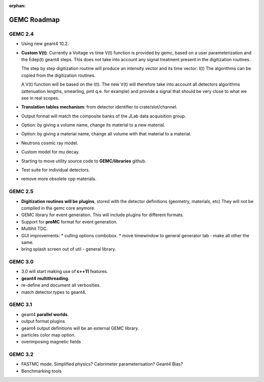 :orphan:

.. _roadmap:

############
GEMC Roadmap
############



GEMC 2.4
--------

- Using new geant4 10.2.

- **Custom V(t)**:
  Currently a Voltage vs time V(t) function is provided by gemc, based on a user parameterization
  and the Edep(t) geant4 steps.
  This does not take into account any signal treatment present in the digitization routines.

  The step by step digitization routine will produce an intensity vector and its time vector: I(t)
  The algorithms can be copied from the digitization routines.

  A V(t) function will be based on the I(t). The new V(t) will therefore take into account all detectors
  algorithms (attenuation lengths, smearling, pmt q.e. for example) and provide a signal that should be
  very close to what we see in real scopes.

- **Translation tables mechanism**: from detector identifier to crate/slot/channel.

- Output format will match the composite banks of the JLab data acquisition group.

- Option: by giving a volume name, change its material to a new material.

- Option: by giving a material name, change all volume with that material to a material.

- Neutrons cosmic ray model.

- Custom model for mu decay.

- Starting to move utility source code to **GEMC/libraries** github.

- Test suite for individual detectors.

- remove more obsolete cpp materials.


GEMC 2.5
--------

- **Digitization routines will be plugins**, stored with the detector definitions (geometry, materials, etc)
  They will not be compiled in the gemc core anymore.

- GEMC library for event generation. This will include plugins for different formats.

- Support for **proMC** format for event generation.

- Multihit TDC.

- GUI improvements:
  * culling options combobox.
  * move timewindow to general generator tab - make all other the same.

- bring splash screen out of util - general library.


GEMC 3.0
--------

- 3.0 will start making use of **c++11** features.
- **geant4 multithreading**.
- re-define and document all verbosities.
- match detector types to geant4.



GEMC 3.1
--------

- geant4 **parallel worlds**.
- output format plugins.
- geant4 output definitions will be an external GEMC library.
- particles color map option.
- overimposing magnetic fields

GEMC 3.2
--------

- FASTMC mode. Simplified physics? Calorimeter parameterisation? Geant4 Bias?
- Benchmarking tools





















